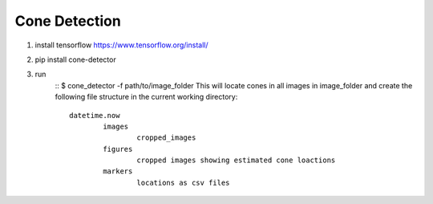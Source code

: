 Cone Detection
--------------

1. install tensorflow https://www.tensorflow.org/install/

2. pip install cone-detector

3. run
	:: $ cone_detector -f path/to/image_folder
	This will locate cones in all images in image_folder and create the following file structure in the current working directory:
	::
		datetime.now
			images
				cropped_images
			figures
				cropped images showing estimated cone loactions
			markers
				locations as csv files
	